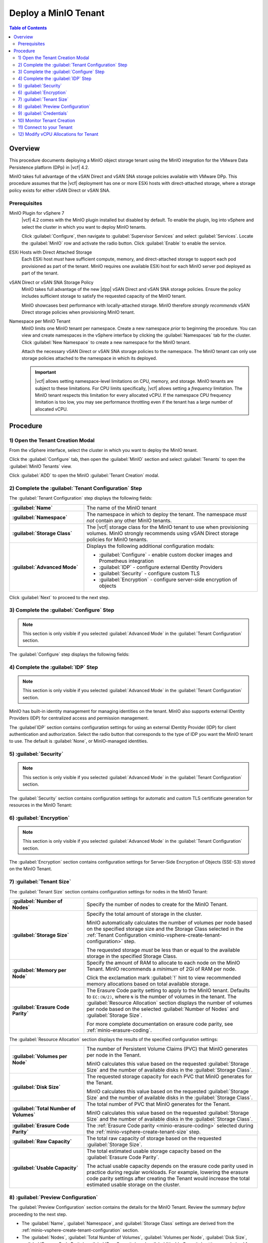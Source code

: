 =====================
Deploy a MinIO Tenant
=====================

.. default-domain:: minio

.. contents:: Table of Contents
   :local:
   :depth: 2


Overview
--------

This procedure documents deploying a MinIO object storage tenant using the 
MinIO integration for the VMware Data Persistence platform (DPp) in |vcf| 4.2. 

MinIO takes full advantage of the vSAN Direct and vSAN SNA storage policies 
available with VMware DPp. This procedure assumes that the |vcf| deployment 
has one or more ESXi hosts with direct-attached storage, where a storage 
policy exists for either vSAN Direct or vSAN SNA. 

Prerequisites
~~~~~~~~~~~~~

MinIO Plugin for vSphere 7
   |vcf| 4.2 comes with the MinIO plugin installed but disabled by default. 
   To enable the plugin, log into vSphere and select the cluster in which 
   you want to deploy MinIO tenants. 

   Click :guilabel:`Configure`, then navigate to :guilabel:`Supervisor Services`
   and select :guilabel:`Services`. Locate the 
   :guilabel:`MinIO` row and activate the radio button. Click 
   :guilabel:`Enable` to enable the service.

ESXi Hosts with Direct Attached Storage
   Each ESXi host *must* have sufficient compute, memory, and direct-attached 
   storage to support each pod provisioned as part of the tenant. 
   MinIO requires one available ESXi host for each MinIO server pod deployed 
   as part of the tenant.

vSAN Direct or vSAN SNA Storage Policy
   MinIO takes full advantage of the new |dpp| vSAN Direct and 
   vSAN SNA storage policies. Ensure the policy includes sufficient storage to 
   satisfy the requested capacity of the MinIO tenant.
   
   MinIO showcases best performance with locally-attached storage. MinIO
   therefore *strongly recommends* vSAN Direct storage policies when 
   provisioning MinIO tenant. 
   
Namespace per MinIO Tenant
   MinIO limits one MinIO tenant per namespace. Create a new namespace 
   *prior* to beginning the procedure. You can view and create namespaces 
   in the vSphere interface by clicking the :guilabel:`Namespaces` tab for 
   the cluster. Click :guilabel:`New Namespace` to create a new namespace 
   for the MinIO tenant.

   Attach the necessary vSAN Direct or vSAN SNA storage policies to the 
   namespace. The MinIO tenant can only use storage policies attached to the 
   namespace in which its deployed.

   .. important::

      |vcf| allows setting namespace-level limitations on CPU, memory, and
      storage. MinIO tenants are subject to these limitations. For CPU limits
      specifically, |vcf| allows setting a *frequency* limitation. The MinIO
      tenant respects this limitation for every allocated vCPU. If the namespace
      CPU frequency limitation is too low, you may see performance throttling
      even if the tenant has a large number of allocated vCPU.

Procedure
---------

.. _minio-vsphere-create:

1) Open the Tenant Creation Modal
~~~~~~~~~~~~~~~~~~~~~~~~~~~~~~~~~

From the vSphere interface, select the cluster in which you want to 
deploy the MinIO tenant. 

Click the :guilabel:`Configure` tab, then open the 
:guilabel:`MinIO` section and select :guilabel:`Tenants` to open the 
:guilabel:`MinIO Tenants` view.

Click :guilabel:`ADD` to open the MinIO :guilabel:`Tenant Creation` modal.

.. image:: /images/vsphere/minio-tenant-add.png
   :align: center
   :width: 90%
   :class: no-scaled-link
   :alt: Add new MinIO Tenant

.. _minio-vsphere-create-tenant-configuration:

2) Complete the :guilabel:`Tenant Configuration` Step
~~~~~~~~~~~~~~~~~~~~~~~~~~~~~~~~~~~~~~~~~~~~~~~~~~~~~

.. image:: /images/vsphere/minio-tenant-configuration.png
   :align: center
   :width: 90%
   :class: no-scaled-link
   :alt: Tenant Configuration step

The :guilabel:`Tenant Configuration` step displays the following fields:

.. list-table::
   :stub-columns: 1
   :widths: 30 70

   * - :guilabel:`Name`
     - The name of the MinIO tenant

   * - :guilabel:`Namespace`
     - The namespace in which to deploy the tenant. The namespace 
       *must not* contain any other MinIO tenants.

   * - :guilabel:`Storage Class`
     - The |vcf| storage class for the MinIO tenant to use when 
       provisioning volumes. MinIO strongly recommends using 
       vSAN Direct storage policies for MinIO tenants.

   * - :guilabel:`Advanced Mode`
     - Displays the following additional configuration modals:
         
       - :guilabel:`Configure` - enable custom docker images and Prometheus integration
       - :guilabel:`IDP` - configure external IDentity Providers
       - :guilabel:`Security` - configure custom TLS
       - :guilabel:`Encryption` - configure server-side encryption of objects

Click :guilabel:`Next` to proceed to the next step.

.. _minio-vsphere-create-configure:

3) Complete the :guilabel:`Configure` Step
~~~~~~~~~~~~~~~~~~~~~~~~~~~~~~~~~~~~~~~~~~

.. note:: 

   This section is only visible if you selected :guilabel:`Advanced Mode` in the
   :guilabel:`Tenant Configuration` section.

.. image:: /images/vsphere/minio-tenant-configure.png
   :align: center
   :width: 90%
   :class: no-scaled-link
   :alt: Tenant Configure Docker Image and Prometheus

The :guilabel:`Configure` step displays the following fields:

.. tabs::

   .. tab:: :guilabel:`Use custom image`

      .. list-table::
         :stub-columns: 1
         :widths: 30 70
         :width: 100%

         * - :guilabel:`Use custom image`
           - Enables using a custom Docker image for deploying pods on the MinIO
             Tenant. 

         * - :guilabel:`MinIO's Image`
           - The custom Docker image to use for deploying MinIO server pods

             Only visible if :guilabel:`Use custom image` is activated.

         * - :guilabel:`Console's Image`
           - The custom Docker image to use for deploying MinIO Console pods.

             Only visible if :guilabel:`Use custom image` is activated.

   .. tab:: :guilabel:`Set Custom Image Registry`

      .. list-table::
         :stub-columns: 1
         :widths: 30 70
         :width: 100%

         * - Field
           - Description

         * - :guilabel:`Set Custom Image Registry`
           - Enables using a private Docker repository for retrieving docker
             images for deploying the MinIO Tenant.

         * - :guilabel:`Endpoint`
           - The URL endpoint for the private Docker repository.

             Only visible if :guilabel:`Set Custom Image Registry` is activated.

         * - :guilabel:`Username`
           - The username for the specified :guilabel:`Endpoint`

             Only visible if :guilabel:`Set Custom Image Registry` is activated.

         * - :guilabel:`Password`
           - The username for the specified :guilabel:`Endpoint`.

             Only visible if :guilabel:`Set Custom Image Registry` is activated. 

.. _minio-vsphere-create-idp:

4) Complete the :guilabel:`IDP` Step
~~~~~~~~~~~~~~~~~~~~~~~~~~~~~~~~~~~~

.. note:: 

   This section is only visible if you selected :guilabel:`Advanced Mode` in the
   :guilabel:`Tenant Configuration` section.

MinIO has built-in identity management for managing identities on the tenant.
MinIO also supports external IDentity Providers (IDP) for centralized access 
and permission management.

The :guilabel`IDP` section contains configuration settings for using an external
IDentity Provider (IDP) for client authentication and authorization. Select the
radio button that corresponds to the type of IDP you want the MinIO tenant to
use. The default is :guilabel:`None`, or MinIO-managed identities.

.. tabs::

   .. tab:: :guilabel:`OpenID`

      .. image:: /images/vsphere/minio-idp-openid.png
         :align: center
         :width: 90%
         :class: no-scaled-link
         :alt: MinIO Tenant Configure OpenID for external IDP

      .. list-table::
         :stub-columns: 1
         :widths: 30 70
         :width: 100%

         * - :guilabel:`OpenID`
           - Enables using an OpenID Provider for external management of client
             access to the MinIO Tenant. Mutually exclusive with 
             :guilabel:`Active Directory`.

         * - :guilabel:`URL`
           - Specify the URL for the OpenID Provider. Ensure the configured
             network access rules grant the MinIO Tenant access to the specified
             URL endpoint.

         * - :guilabel:`Client ID`
           - Specify the Client ID to use for connecting to the OpenID Provider.

         * - :guilabel:`Secret ID`
           - Specify the Secret ID to use for connecting to the OpenID Provider.

   .. tab:: :guilabel:`Active Directory`

      .. image:: /images/vsphere/minio-idp-active-directory.png
         :align: center
         :width: 90%
         :class: no-scaled-link
         :alt: MinIO Tenant Configure active-directory for external IDP

      .. list-table::
         :stub-columns: 1
         :widths: 30 70
         :width: 100%

         * - :guilabel:`Active Directory`
           - Enables using Microsoft Active Directory *or* an LDAP service for
             external management of client access to the MinIO Tenant. Mutually
             exclusive with :guilabel:`OpenID`.

         * - :guilabel:`URL`
           - The endpoint for the Active Directory or LDAP service. Ensure the
             configured network access rules grant the MinIO tenant access to 
             the specified URL endpoint.
      
         * - :guilabel:`Skip TLS Verification`
           - Directs MinIO to skip verification of TLS certificates and connect to
             Active Directory or LDAP services presenting untrusted certificates
             (e.g. self-signed).

         * - :guilabel:`Server Insecure`
           - Allows plain text connections to the Active Directory or LDAP server.

         * - :guilabel:`User Search Filter`
           - Specify the LDAP query MinIO executes as part of client
             authentication/authorization. For example: ``(userPrincipalName=%s)``

             MinIO substitutes the username provided by the client into the
             ``%s`` placeholder *before* executing the query.

         * - :guilabel:`Group Search Base DN`
           - Specify the base Distinguished Name (DN) MinIO uses when
             querying for LDAP groups in which the authenticated user has membership.
             Specify multiple DNs as a semicolon-separated list.

         * - :guilabel:`Group Search Filter`
           - Specify the LDAP query MinIO executes as part of client
             authentication/authorization.

         * - :guilabel:`Group Name Attribute`
           - Specify the Common Name (CN) attribute MinIO uses when querying for
             LDAP groups in which the authenticated user has membership.

.. _minio-vsphere-create-security:

5) :guilabel:`Security`
~~~~~~~~~~~~~~~~~~~~~~~

.. note::

   This section is only visible if you selected :guilabel:`Advanced Mode` in the
   :guilabel:`Tenant Configuration` section.

The :guilabel:`Security` section contains configuration settings for automatic
and custom TLS certificate generation for resources in the MinIO Tenant:

.. tabs::

   .. tab:: :guilabel:`Autocert`

      .. image:: /images/vsphere/minio-tenant-security-autocert.png
         :align: center
         :width: 90%
         :class: no-scaled-link
         :alt: MinIO Tenant Security Automatic TLS Certificates

      .. list-table::
         :stub-columns: 1
         :widths: 30 70
         :width: 100%

         * - :guilabel:`Enable TLS`
           - Enables TLS authentication for the MinIO Tenant.

             MinIO *strongly recommends* enabling TLS regardless of the
             deployment environment (e.g. development, staging, or production).

         * - :guilabel:`Autocert`
           - Enables automatic generation of self-signed certificates for use by
             resources in the MinIO Tenant. 

             Clients may need to explicitly disable TLS certificate verification
             to connect to the MinIO Tenant, as self-signed certificates
             are typically not trusted by default.

             Only visible if :guilabel:`Enable TLS` is activated.

   .. tab:: :guilabel:`Custom Certificate`

      .. image:: /images/vsphere/minio-tenant-security-custom-certificate.png
         :align: center
         :width: 90%
         :class: no-scaled-link
         :alt: MinIO Tenant Security Custom TLS Certificates

      .. list-table::
         :stub-columns: 1
         :widths: 30 70
         :width: 100%

         * - :guilabel:`Enable TLS`
           - Enables TLS authentication for the MinIO Tenant.

             MinIO *strongly recommends* enabling TLS regardless of the
             deployment environment (e.g. development, staging, or production).

         * - :guilabel:`Custom Certificate`
           - Enables specifying one or more pre-generated TLS x.509 certificates
             for use by resources in the MinIO Tenant. 

         * - :guilabel:`MinIO TLS Certs`
           - Specify a :guilabel:`Key` private key and :guilabel:`Cert` public
             certificate. MinIO uses these certificates when configuring Pod TLS
             and for enabling TLS with SNI support on each pod. Specifically,
             MinIO copies all specified certificates to each MinIO server pod
             and service in the cluster. When the pod/service responds to a TLS
             connection request, it uses SNI to select the certificate with
             matching ``subjectAlternativeName``.

             You can specify additional certificates by clicking the
             :guilabel:`Add One More` button.

         * - :guilabel:`Console TLS Certs`
           - Specify a :guilabel:`Key` private key and :guilabel:`Cert` public
             certificate. MinIO uses these certificates when configuring Pod TLS
             and for enabling TLS with SNI support on each pod. Specifically,
             MinIO copies all specified certificates to each MinIO Console pod
             and service in the cluster. When the pod/service responds to a TLS
             connection request, it uses SNI to select the certificate with
             matching ``subjectAlternativeName``.

.. _minio-vsphere-create-encryption:

6) :guilabel:`Encryption`
~~~~~~~~~~~~~~~~~~~~~~~~~

.. note::

   This section is only visible if you selected :guilabel:`Advanced Mode` in the
   :guilabel:`Tenant Configuration` section.

The :guilabel:`Encryption` section contains configuration settings for
Server-Side Encryption of Objects (SSE-S3) stored on the MinIO Tenant. 

.. tabs::

   .. tab:: :guilabel:`Vault`

      .. image:: /images/vsphere/minio-tenant-encryption-vault.png
         :align: center
         :width: 90%
         :class: no-scaled-link
         :alt: MinIO Tenant Encryption Hashicorp Vault

      .. list-table::
         :stub-columns: 1
         :widths: 30 70
         :width: 100%

         * - :guilabel:`Enable Server Side Encryption`
           - Enables configuring SSE of objects on the MinIO Tenant.

         * - :guilabel:`Vault`
           - Enables SSE using Hashicorp Vault as the Key Management Service
             (KMS).

         * - :guilabel:`Endpoint`
           - Specify the URL endpoint for the Vault service. Ensure the
             configured network access rules grant the MinIO Tenant access
             to the specified URL endpoint.

         * - :guilabel:`Engine`
           - Specify the path of the Vault engine to use for storing keys
             generated for supporting SSE-S3.

         * - :guilabel:`Namespace`
           - Specify the namespace on the Vault in which MinIO stores keys
             generated for supporting SSE-S3.

         * - :guilabel:`Prefix`
           - Specify the string prefix to apply when MinIO stores keys
             generated for supporting SSE-S3.

         * - :guilabel:`App Role`
           - Specify the credentials MinIO uses to perform AppRole
             authentication to the Vault server.

             - :guilabel:`Engine` - Specify the engine to use for 
               authentication.

             - :guilabel:`Id` - Specify the AppRole ID to use for
               authentication.

             - :guilabel:`Secret` - Specify the AppRole Secret to use for
               authentication.

             - :guilabel:`Retry` - Specify the number of seconds to wait before
               retrying connections to the Vault server.
         
         * - :guilabel:`TLS`
           - Specify the TLS certificates to use when connecting to the Vault
             server.
             
             - :guilabel:`Key` - Specify the private key ``*.key`` file.

             - :guilabel:`Cert` - Specify the public key ``*.cert`` file.

             - :guilabel:`CA` - Specify the Certificate Authority ``*.crt`` 
               file used to sign the *Vault* TLS certificates.

         * - :guilabel:`Status`
           - Specify how often MinIO should check the status of the Vault
             server. Set :guilabel:`Ping` to the amount of time to wait between
             status checks.

   .. tab:: :guilabel:`AWS`

      .. image:: /images/vsphere/minio-tenant-encryption-aws.png
         :align: center
         :width: 90%
         :class: no-scaled-link
         :alt: MinIO Tenant Encryption AWS Key Management Service

      .. list-table::
         :stub-columns: 1
         :widths: 30 70
         :width: 100%

         * - :guilabel:`Enable Server Side Encryption`
           - Enables configuring Server-Side Encryption of objects on the
             MinIO Tenant.

         * - :guilabel:`AWS`
           - Enables SSE using Amazon Web Service Key Management System
             (AWS KMS) as the Key Management Service (KMS).

         * - :guilabel:`Endpoint`
           - Specify the URL endpoint for the AWS KMS service. Ensure the
             configured network access rules grant the MinIO Tenant access
             to the specified URL endpoint.

         * - :guilabel:`Region`
           - Specify the AWS region of the AWS KMS service.

         * - :guilabel:`KMS Key`
           - The AWS KMS Customer Master Key (CMK) to use for cryptographic
             key operations related to SSE.

         * - :guilabel:`Credentials`
           - Specify the credential to use when making requests to the
             AWS KMS service.

             - :guilabel:`Access Key` - Specify an AWS Access Key.

             - :guilabel:`Secret Key` - Specify the corresponding Secret Key.

             - :guilabel:`Token` - Specify the AWS Token.

   .. tab:: :guilabel:`Gemalto`

      .. image:: /images/vsphere/minio-tenant-encryption-gemalto.png
         :align: center
         :width: 90%
         :class: no-scaled-link
         :alt: MinIO Tenant Encryption Thales Ciphertrust / Gemalto KeyVault

      .. list-table::
         :stub-columns: 1
         :widths: 30 70
         :width: 100%

         * - :guilabel:`Enable Server Side Encryption`
           - Enables configuring Server-Side Encryption of objects on the
             MinIO Tenant.

         * - :guilabel:`Gemalto`
           - Enable SSE using Gemalto KeyVault or Thales CipherTrust as the
             Key Management Service.

         * - :guilabel:`Endpoint`
           - Specify the URL endpoint for the KeyVault or CipherTrust 
             service. Ensure the configured network access rules grant the
             MinIO Tenant access to the specified URL endpoint.

         * - :guilabel:`Credentials`
           - Specify the credentials to use when making requests to the
             KeyVault or CipherTrust service.

             - :guilabel:`Token` - Specify a KeyVault or CipherTrust access 
               token.

             - :guilabel:`Domain` - Specify the domain of the user associated
               to the access token.

             - :guilabel:`Retry` - Specify the number of seconds to wait before
               retrying connections to the KeyVault or CipherTrust service.

         * - :guilabel:`TLS`
           - Specify the Certificate Authority ``*.crt`` file used to sign the
             *KeyVault/CipherTrust* TLS certificates.

.. _minio-vsphere-create-tenant-size:

7) :guilabel:`Tenant Size`
~~~~~~~~~~~~~~~~~~~~~~~~~~

The :guilabel:`Tenant Size` section contains configuration settings for
nodes in the MinIO Tenant:

.. image:: /images/vsphere/minio-tenant-size.png
   :align: center
   :width: 90%
   :class: no-scaled-link
   :alt: MinIO Tenant Size

.. list-table::
   :stub-columns: 1
   :widths: 30 70
   :width: 100%

   * - :guilabel:`Number of Nodes`
     - Specify the number of nodes to create for the MinIO Tenant.

   * - :guilabel:`Storage Size`
     - Specify the total amount of storage in the cluster.

       MinIO automatically calculates the number of volumes per node based on
       the specified storage size and the Storage Class selected in the
       :ref:`Tenant Configuration <minio-vsphere-create-tenant-configuration>`
       step.

       The requested storage *must* be less than or equal to the available
       storage in the specified Storage Class.

   * - :guilabel:`Memory per Node`
     - Specify the amount of RAM to allocate to each node on the MinIO Tenant.
       MinIO recommends a *minimum* of 2Gi of RAM per node.
       
       Click the exclamation mark :guilabel:`!` hint to view recommended 
       memory allocations based on total available storage.

   * - :guilabel:`Erasure Code Parity`
     - The Erasure Code parity setting to apply to the MinIO tenant. 
       Defaults to ``EC:(N/2)``, where ``N`` is the number of volumes in the 
       tenant. The :guilabel:`Resource Allocation` section displays the number 
       of volumes per node based on the selected :guilabel:`Number of Nodes`
       and :guilabel:`Storage Size`.
       
       For more complete documentation on erasure code parity, see 
       :ref:`minio-erasure-coding`.

The :guilabel:`Resource Allocation` section displays the results of the
specified configuration settings:

.. image:: /images/vsphere/minio-tenant-size-resource-allocation.png
   :align: center
   :width: 90%
   :class: no-scaled-link
   :alt: MinIO Tenant Resource Allocation

.. list-table::
   :stub-columns: 1
   :widths: 30 70
   :width: 100%

   * - :guilabel:`Volumes per Node`
     - The number of Persistent Volume Claims (PVC) that MinIO generates 
       per node in the Tenant. 

       MinIO calculates this value based on the requested 
       :guilabel:`Storage Size` and the number of available disks in the
       :guilabel:`Storage Class`.

   * - :guilabel:`Disk Size`
     - The requested storage capacity for each PVC that MinIO generates for
       the Tenant.

       MinIO calculates this value based on the requested 
       :guilabel:`Storage Size` and the number of available disks in the
       :guilabel:`Storage Class`.

   * - :guilabel:`Total Number of Volumes`
     - The total number of PVC that MinIO generates for the Tenant. 

       MinIO calculates this value based on the requested 
       :guilabel:`Storage Size` and the number of available disks in the
       :guilabel:`Storage Class`.

   * - :guilabel:`Erasure Code Parity`
     - The :ref:`Erasure Code parity <minio-erasure-coding>` selected 
       during the :ref:`minio-vsphere-create-tenant-size` step.

   * - :guilabel:`Raw Capacity`
     - The total raw capacity of storage based on the 
       requested :guilabel:`Storage Size`.

   * - :guilabel:`Usable Capacity`
     - The total estimated usable storage capacity based on the
       :guilabel:`Erasure Code Parity`.

       The actual usable capacity depends on the erasure code parity used
       in practice during regular workloads. For example, lowering the
       erasure code parity settings after creating the Tenant would increase
       the total estimated usable storage on the cluster.


.. _minio-vsphere-create-preview:

8) :guilabel:`Preview Configuration`
~~~~~~~~~~~~~~~~~~~~~~~~~~~~~~~~~~~~

The :guilabel:`Preview Configuration` section contains the details for the
MinIO Tenant. Review the summary *before* proceeding to the next step.

.. image:: /images/vsphere/minio-tenant-preview.png
   :align: center
   :width: 90%
   :class: no-scaled-link
   :alt: MinIO Tenant Preview Configuration

- The :guilabel:`Name`, :guilabel:`Namespace`, and
  :guilabel:`Storage Class` settings are derived from the 
  :ref:`minio-vsphere-create-tenant-configuration` section. 

- The :guilabel:`Nodes`, :guilabel:`Total Number of Volumes`, 
  :guilabel:`Volumes per Node`, :guilabel:`Disk Size`, 
  :guilabel:`Erasure Code Parity`, :guilabel:`Raw Capacity`, and
  :guilabel:`Usable Capacity` settings are derived from the
  :ref:`minio-vsphere-create-tenant-size` section.

.. _minio-vsphere-create-credentials:

9) :guilabel:`Credentials`
~~~~~~~~~~~~~~~~~~~~~~~~~~

The :guilabel:`Credentials` section contains the credentials required for
connecting to the MinIO Tenant and MinIO Console.

.. image:: /images/vsphere/minio-tenant-credentials.png
   :align: center
   :width: 90%
   :class: no-scaled-link
   :alt: MinIO Tenant Credentials

- The :guilabel:`MinIO's Access Key` and :guilabel:`MinIO's Secret Key` 
  are the credentials for the root MinIO user.

- The :guilabel:`Console's Access Key` and :guilabel:`Console's Secret Key`
  are the credentials for accessing the MinIO Console.

MinIO displays the Access Keys *once*. Click the :guilabel:`Copy Credentials`
button to copy the keys to your system clipboard. Store the keys in a secure
location, such as a password-protected key vault. 

.. important::

   The MinIO Access Key and Secret Key credentials are associated to the
   root user for the MinIO Tenant. Any client
   which accesses the MinIO Tenant with these credentials has superuser 
   access to perform *any* operation on the Tenant.

Click :guilabel:`Finish` to close the :guilabel:`Create Tenant` modal and
return to the :guilabel:`Cluster` view.

10) Monitor Tenant Creation
~~~~~~~~~~~~~~~~~~~~~~~~~~~

You can monitor the Tenant creation from the :guilabel:`Tenants` subsection of
the :guilabel:`MinIO` section of the cluster :guilabel:`Configure` tab. Click
the radio button to the left of the tenant, then select :guilabel:`Details`.

.. image:: /images/vsphere/minio-tenant-list.png
   :align: center
   :width: 90%
   :class: no-scaled-link
   :alt: MinIO Tenant List

The :guilabel:`Tenant` view shows the current state of the tenant.

.. image:: /images/vsphere/minio-tenant-ready.png
   :align: center
   :width: 90%
   :class: no-scaled-link
   :alt: MinIO Tenant View

The :guilabel:`Current State` describes the stage of Tenant deployment. The 
cluster :guilabel:`Tasks` view provides a more granular view of MinIO as it
creates the required resources for the Tenant.

When the :guilabel:`Current State` reads as :guilabel:`Initialized`, the Tenant
is ready to access.

11) Connect to your Tenant
~~~~~~~~~~~~~~~~~~~~~~~~~~

.. image:: /images/vsphere/minio-tenant-ready.png
   :align: center
   :width: 90%
   :class: no-scaled-link
   :alt: MinIO Tenant View

The :guilabel:`MinIO Endpoint` displays the IP address to use for connecting
to the MinIO Tenant. 

You can specify this endpoint along with the MinIO Access Key and Secret Key
to connect to the Tenant and begin performing operations on it. For example,
the following operation uses the ``mc`` command line tool to configure
an alias for the new MinIO Tenant and retrieve its status:

.. code-block:: shell

   mc alias --insecure set vmw-minio-tenant ENDPOINT ACCESSKEY SECRETKEY

   mc admin --insecure info vmw-minio-tenant

The ``--insecure`` option allows connecting to an endpoint using
self-signed certificates, and may be required for Tenants created using
:ref:`Autocert <minio-vsphere-create-security>` TLS certificate generation.

You can also connect to the MinIO Console by clicking the 
:guilabel:`Console Endpoint` URL and entering in the Console access key and 
secret key.

.. _minio-vsphere-create-vCPU-allocation:

12) Modify vCPU Allocations for Tenant
~~~~~~~~~~~~~~~~~~~~~~~~~~~~~~~~~~~~~~

|vcf| 4.2 defaults MinIO pods to 1vCPU. You can modify the number of vCPU 
allocated to each MinIO pod after deploying the tenant by doing the following:

1. Download and install the 
   :vmware-docs:`VMware Commandline Tools </7.0/vmware-vsphere-with-tanzu/GUID-0F6E45C4-3CB1-4562-9370-686668519FCA.html>`

2. Use ``kubectl vsphere login`` to create a context for accessing the 
   |vcf| cluster. 
   
   The vSphere user specified to the command *must* have 
   permission to access and perform operations on the namespace in which 
   the tenant is deployed. See 
   :vmware-docs:`Connecting to vSphere with Tanzu Clusters </7.0/vmware-vsphere-with-tanzu/GUID-FBB9722C-1BB4-4CF2-AB4C-A3ADB5FCC971.html>`
   for more specific instructions.

3. Run the following command to modify the vCPU allocation for the tenant:

   .. code-block:: shell
      :class: copyable

      kubectl -n <NAMESPACE> patch tenant <TENANT-NAME> --type='json' \
      -p='[
             {
                "op": "replace", 
                "path": "/spec/zones/0/resources/limits/cpu", 
                "value": <CPU-LIMIT> 
             },
             {
                "op": "replace", 
                "path": "/spec/zones/0/resources/requests/cpu", 
                "value": <CPU-LIMIT>
             }
          ]' 

   - Replace ``<NAMESPACE>`` with the namespace in which the tenant is deployed.
   - Replace ``<TENANT-NAME>`` with the name of the MinIO tenant.
   - Replace ``<CPU-LIMIT>`` with the number of vCPU to allocate to each tenant 
     pod.

   For tenants with multiple zones, re-issue the command and increment the 
   value of ``/spec/zones/0`` for each zone in the tenant 
   (``spec/zones/1``, ``spec/zones/2``, etc.).
